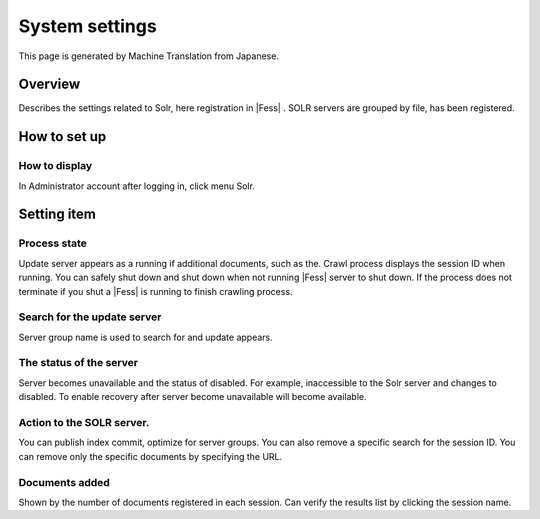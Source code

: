===============
System settings
===============

This page is generated by Machine Translation from Japanese.

Overview
========

Describes the settings related to Solr, here registration in |Fess| . SOLR
servers are grouped by file, has been registered.

How to set up
=============

How to display
--------------

In Administrator account after logging in, click menu Solr.

|image0|

Setting item
============

Process state
-------------

Update server appears as a running if additional documents, such as the.
Crawl process displays the session ID when running. You can safely shut
down and shut down when not running |Fess| server to shut down. If the
process does not terminate if you shut a |Fess| is running to finish
crawling process.

Search for the update server
----------------------------

Server group name is used to search for and update appears.

The status of the server
------------------------

Server becomes unavailable and the status of disabled. For example,
inaccessible to the Solr server and changes to disabled. To enable
recovery after server become unavailable will become available.

Action to the SOLR server.
--------------------------

You can publish index commit, optimize for server groups. You can also
remove a specific search for the session ID. You can remove only the
specific documents by specifying the URL.

Documents added
---------------

Shown by the number of documents registered in each session. Can verify
the results list by clicking the session name.

.. |image0| image:: /images/en/6.0/admin/system-1.png
